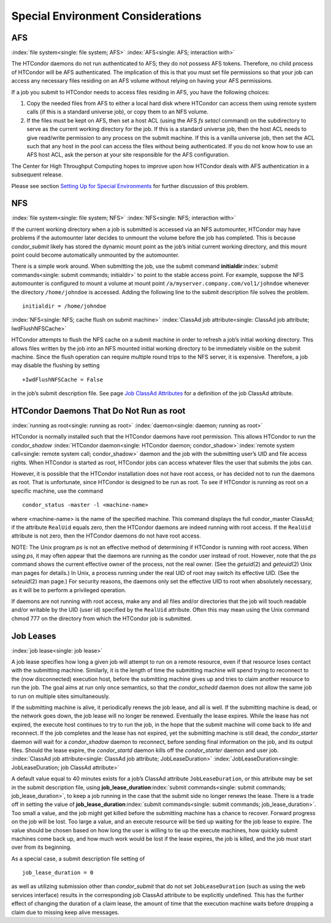       

Special Environment Considerations
==================================

AFS
---

:index:`file system<single: file system; AFS>` :index:`AFS<single: AFS; interaction with>`

The HTCondor daemons do not run authenticated to AFS; they do not
possess AFS tokens. Therefore, no child process of HTCondor will be AFS
authenticated. The implication of this is that you must set file
permissions so that your job can access any necessary files residing on
an AFS volume without relying on having your AFS permissions.

If a job you submit to HTCondor needs to access files residing in AFS,
you have the following choices:

#. Copy the needed files from AFS to either a local hard disk where
   HTCondor can access them using remote system calls (if this is a
   standard universe job), or copy them to an NFS volume.
#. If the files must be kept on AFS, then set a host ACL (using the AFS
   *fs setacl* command) on the subdirectory to serve as the current
   working directory for the job. If this is a standard universe job,
   then the host ACL needs to give read/write permission to any process
   on the submit machine. If this is a vanilla universe job, then set
   the ACL such that any host in the pool can access the files without
   being authenticated. If you do not know how to use an AFS host ACL,
   ask the person at your site responsible for the AFS configuration.

The Center for High Throughput Computing hopes to improve upon how
HTCondor deals with AFS authentication in a subsequent release.

Please see section \ `Setting Up for Special
Environments <../admin-manual/setting-up-special-environments.html>`__
for further discussion of this problem.

NFS
---

:index:`file system<single: file system; NFS>` :index:`NFS<single: NFS; interaction with>`

If the current working directory when a job is submitted is accessed via
an NFS automounter, HTCondor may have problems if the automounter later
decides to unmount the volume before the job has completed. This is
because *condor\_submit* likely has stored the dynamic mount point as
the job’s initial current working directory, and this mount point could
become automatically unmounted by the automounter.

There is a simple work around. When submitting the job, use the submit
command **initialdir**\ :index:`submit commands<single: submit commands; initialdir>` to
point to the stable access point. For example, suppose the NFS
automounter is configured to mount a volume at mount point
``/a/myserver.company.com/vol1/johndoe`` whenever the directory
``/home/johndoe`` is accessed. Adding the following line to the submit
description file solves the problem.

::

      initialdir = /home/johndoe

:index:`NFS<single: NFS; cache flush on submit machine>`
:index:`ClassAd job attribute<single: ClassAd job attribute; IwdFlushNFSCache>`

HTCondor attempts to flush the NFS cache on a submit machine in order to
refresh a job’s initial working directory. This allows files written by
the job into an NFS mounted initial working directory to be immediately
visible on the submit machine. Since the flush operation can require
multiple round trips to the NFS server, it is expensive. Therefore, a
job may disable the flushing by setting

::

      +IwdFlushNFSCache = False

in the job’s submit description file. See page \ `Job ClassAd
Attributes <../classad-attributes/job-classad-attributes.html>`__ for a
definition of the job ClassAd attribute.

HTCondor Daemons That Do Not Run as root
----------------------------------------

:index:`running as root<single: running as root>`
:index:`daemon<single: daemon; running as root>`

HTCondor is normally installed such that the HTCondor daemons have root
permission. This allows HTCondor to run the *condor\_shadow*
:index:`HTCondor daemon<single: HTCondor daemon; condor_shadow>`\ :index:`remote system call<single: remote system call; condor_shadow>`
daemon and the job with the submitting user’s UID and file access
rights. When HTCondor is started as root, HTCondor jobs can access
whatever files the user that submits the jobs can.

However, it is possible that the HTCondor installation does not have
root access, or has decided not to run the daemons as root. That is
unfortunate, since HTCondor is designed to be run as root. To see if
HTCondor is running as root on a specific machine, use the command

::

      condor_status -master -l <machine-name>

where <machine-name> is the name of the specified machine. This command
displays the full condor\_master ClassAd; if the attribute ``RealUid``
equals zero, then the HTCondor daemons are indeed running with root
access. If the ``RealUid`` attribute is not zero, then the HTCondor
daemons do not have root access.

NOTE: The Unix program *ps* is not an effective method of determining if
HTCondor is running with root access. When using *ps*, it may often
appear that the daemons are running as the condor user instead of root.
However, note that the *ps* command shows the current effective owner of
the process, not the real owner. (See the *getuid*\ (2) and
*geteuid*\ (2) Unix man pages for details.) In Unix, a process running
under the real UID of root may switch its effective UID. (See the
*seteuid*\ (2) man page.) For security reasons, the daemons only set the
effective UID to root when absolutely necessary, as it will be to
perform a privileged operation.

If daemons are not running with root access, make any and all files
and/or directories that the job will touch readable and/or writable by
the UID (user id) specified by the ``RealUid`` attribute. Often this may
mean using the Unix command chmod 777 on the directory from which the
HTCondor job is submitted.

Job Leases
----------

:index:`job lease<single: job lease>`

A job lease specifies how long a given job will attempt to run on a
remote resource, even if that resource loses contact with the submitting
machine. Similarly, it is the length of time the submitting machine will
spend trying to reconnect to the (now disconnected) execution host,
before the submitting machine gives up and tries to claim another
resource to run the job. The goal aims at run only once semantics, so
that the *condor\_schedd* daemon does not allow the same job to run on
multiple sites simultaneously.

If the submitting machine is alive, it periodically renews the job
lease, and all is well. If the submitting machine is dead, or the
network goes down, the job lease will no longer be renewed. Eventually
the lease expires. While the lease has not expired, the execute host
continues to try to run the job, in the hope that the submit machine
will come back to life and reconnect. If the job completes and the lease
has not expired, yet the submitting machine is still dead, the
*condor\_starter* daemon will wait for a *condor\_shadow* daemon to
reconnect, before sending final information on the job, and its output
files. Should the lease expire, the *condor\_startd* daemon kills off
the *condor\_starter* daemon and user job.
:index:`ClassAd job attribute<single: ClassAd job attribute; JobLeaseDuration>`
:index:`JobLeaseDuration<single: JobLeaseDuration; job ClassAd attribute>`

A default value equal to 40 minutes exists for a job’s ClassAd attribute
``JobLeaseDuration``, or this attribute may be set in the submit
description file, using
**job\_lease\_duration**\ :index:`submit commands<single: submit commands; job_lease_duration>`,
to keep a job running in the case that the submit side no longer renews
the lease. There is a trade off in setting the value of
**job\_lease\_duration**\ :index:`submit commands<single: submit commands; job_lease_duration>`.
Too small a value, and the job might get killed before the submitting
machine has a chance to recover. Forward progress on the job will be
lost. Too large a value, and an execute resource will be tied up waiting
for the job lease to expire. The value should be chosen based on how
long the user is willing to tie up the execute machines, how quickly
submit machines come back up, and how much work would be lost if the
lease expires, the job is killed, and the job must start over from its
beginning.

As a special case, a submit description file setting of

::

     job_lease_duration = 0

as well as utilizing submission other than *condor\_submit* that do not
set ``JobLeaseDuration`` (such as using the web services interface)
results in the corresponding job ClassAd attribute to be explicitly
undefined. This has the further effect of changing the duration of a
claim lease, the amount of time that the execution machine waits before
dropping a claim due to missing keep alive messages.

      
